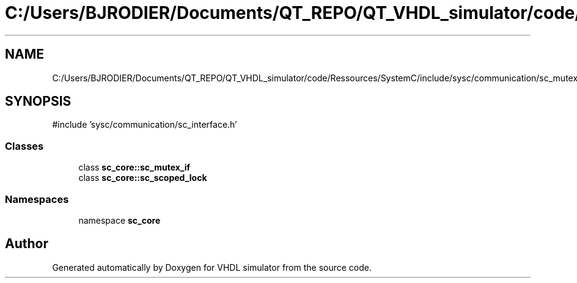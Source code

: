 .TH "C:/Users/BJRODIER/Documents/QT_REPO/QT_VHDL_simulator/code/Ressources/SystemC/include/sysc/communication/sc_mutex_if.h" 3 "VHDL simulator" \" -*- nroff -*-
.ad l
.nh
.SH NAME
C:/Users/BJRODIER/Documents/QT_REPO/QT_VHDL_simulator/code/Ressources/SystemC/include/sysc/communication/sc_mutex_if.h
.SH SYNOPSIS
.br
.PP
\fR#include 'sysc/communication/sc_interface\&.h'\fP
.br

.SS "Classes"

.in +1c
.ti -1c
.RI "class \fBsc_core::sc_mutex_if\fP"
.br
.ti -1c
.RI "class \fBsc_core::sc_scoped_lock\fP"
.br
.in -1c
.SS "Namespaces"

.in +1c
.ti -1c
.RI "namespace \fBsc_core\fP"
.br
.in -1c
.SH "Author"
.PP 
Generated automatically by Doxygen for VHDL simulator from the source code\&.
